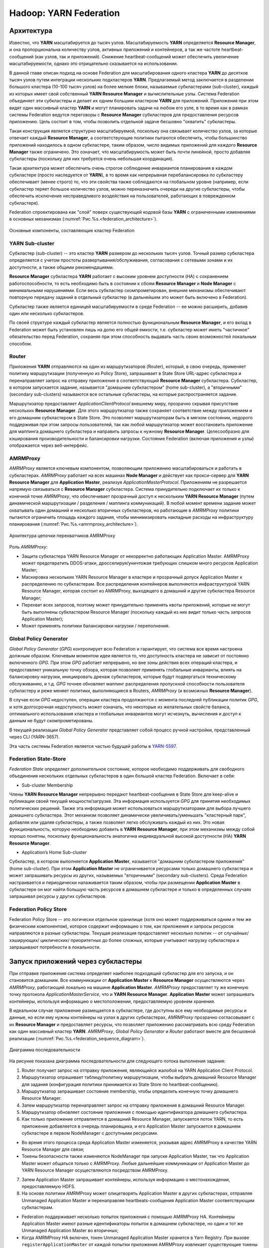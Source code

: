 Hadoop: YARN Federation
========================

Архитектура
-------------

Известно, что **YARN** масштабируется до тысяч узлов. Масштабируемость **YARN** определяется **Resource Manager**, и она пропорциональна количеству узлов, активных приложений и контейнеров, а так же частоте heartbeat-сообщений (как узлов, так и приложений). Снижение heartbeat-сообщений может обеспечить увеличение масштабируемости, однако это отрицательно сказывается на использовании. 

В данной главе описан подход на основе Federation для масштабирования одного кластера **YARN** до десятков тысяч узлов путем интеграции нескольких подкластеров **YARN**. Предлагаемый метод заключается в разделении большого кластера (10-100 тысяч узлов) на более мелкие блоки, называемые субкластерами (sub-cluster), каждый из которых имеет свой собственный **YARN Resource Manager** и вычислительные узлы. Система Federation объединяет эти субкластеры и делает их одним большим кластером **YARN** для приложений. Приложения при этом видят один массивный кластер **YARN** и могут планировать задачи на любом его узле, в то время как в рамках системы Federation ведутся переговоры с **Resource Manager** субкластеров для предоставления ресурсов приложению. Цель состоит в том, чтобы позволить отдельной задаче бесшовно "охватить" субкластеры.

Такая конструкция является структурно масштабируемой, поскольку она связывает количество узлов, за которые отвечает каждый **Resource Manager**, а соответствующие политики пытаются обеспечить, чтобы большинство приложений находилось в одном субкластере, таким образом, число видимых приложений для каждого **Resource Manager** также ограничено. Это означает, что масштабирумость может быть почти линейной, просто добавляя субкластеры (поскольку для них требуется очень небольшая координация). 

Такая архитектура может обеспечить очень строгое соблюдение инвариантов планирования в каждом субкластере (просто наследуется от **YARN**), в то время как непрерывная перебалансировка по субкластеру обеспечивает (менее строго) то, что эти свойства также соблюдаются на глобальном уровне (например, если субкластер теряет большое количество узлов, можно переназначить очереди на другие субкластеры, чтобы обеспечить исключение несправедливого воздействия на пользователей, работающих в поврежденном субкластере).

Federation спроектирована как "слой" поверх существующей кодовой базы **YARN** с ограниченными изменениями в основных механизмах (:numref:`Рис.%s.<federation_architecture>`).

.. _federation_architecture:

.. figure:: ../../imgs/administration/yarn/federation_architecture.png
   :align: center

   Основные компоненты, составляющие кластер Federation



YARN Sub-cluster
^^^^^^^^^^^^^^^^^^

Субкластер (sub-cluster) -- это кластер **YARN** размером до нескольких тысяч узлов. Точный размер субкластера определяется с учетом простоты развертывания/обслуживания, согласования с сетевыми зонами и их доступности, а также общими рекомендациями.

**Resource Manager** субкластера **YARN** работает с высоким уровнем доступности (HA) с сохранением работоспособности, то есть необходимо быть в состоянии к сбоям **Resource Manager** и  **Node Manager** с минимальными нарушениями. Если весь субкластер скомпрометирован, внешние механизмы обеспечивают повторную передачу заданий в отдельный субкластер (в дальнейшем это может быть включено в Federation).

Субкластер также является единицей масштабируемости в среде Federation -- ее можно расширить, добавив один или несколько субкластеров.

По своей структуре каждый субкластер является полностью функциональным **Resource Manager**, и его вклад в Federation может быть установлен лишь на долю его общей емкости, т.е. субкластер может иметь "частичное" обязательство перед Federation, сохраняя при этом способность выдавать часть своих возможностей локальным способом.


Router
^^^^^^^

Приложения **YARN** отправляются на один из маршрутизаторов (Router), который, в свою очередь, применяет политику маршрутизации (полученную из Policy Store), запрашивает в State Store URL-адрес субкластера и перенаправляет запрос на отправку приложения в соответствующий **Resource Manager** субкластера. Субкластер, в котором запускается задание, называется "домашним субкластером" (home sub-cluster), а "вторичными" (secondary sub-clusters) называются все остальные субкластеры, на которые распространяется задание. 

Маршрутизатор предоставляет *ApplicationClientProtocol* внешнему миру, прозрачно скрывая присутствие нескольких **Resource Manager**. Для этого маршрутизатор также сохраняет соответствие между приложением и его домашним субкластером в State Store. Это позволяет маршрутизаторам быть в мягком состоянии, недорого поддерживая при этом запросы пользователей, так как любой маршрутизатор может восстановить приложение для маппинга домашнего субкластера и направить запросы к нужному **Resource Manager**. Целесообразно для кэширования производительности и балансировки нагрузки. Состояние Federation (включая приложения и узлы) отображается через веб-интерфейс.


AMRMProxy
^^^^^^^^^^^

*AMRMProxy* является ключевым компонентом, позволяющим приложению масштабироваться и работать в субкластерах. *AMRMProxy* работает на всех машинах **Node Manager** и действует как прокси-сервер для **YARN Resource Manager** для **Application Master**, реализуя *ApplicationMasterProtocol*. Приложениям не разрешается напрямую связываться с **Resource Manager** субкластера. Система принудительно подключает их только к конечной точке *AMRMProxy*, что обеспечивает прозрачный доступ к нескольким **YARN Resource Manager** (путем динамической маршрутизации / разделения / маппинга коммуникаций). В любой момент времени задание может охватывать один домашний и несколько вторичных субкластеров, но работающие в *AMRMProxy* политики пытаются ограничить площадь каждого задания, чтобы минимизировать накладные расходы на инфраструктуру планирования (:numref:`Рис.%s.<amrmproxy_architecture>`).

.. _amrmproxy_architecture:

.. figure:: ../../imgs/administration/yarn/amrmproxy_architecture.png
   :align: center

   Архитектура цепочки перехватчиков AMRMProxy


Роль *AMRMProxy*:

+ Защита субкластера YARN Resource Manager от некорректно работающих Application Master. AMRMProxy может предотвратить DDOS-атаки, дросселируя/уничтожая требующих слишком много ресурсов Application Master;

+ Маскировка нескольких YARN Resource Manager в кластере и прозрачный допуск Application Master к распределению по субкластерам. Все распределения контейнеров выполняются инфраструктурой YARN Resource Manager, которая состоит из AMRMProxy, выходящего в домашний и другие субкластера Resource Manager;

+ Перехват всех запросов, поэтому может принудительно применять квоты приложений, которые не могут быть выполнены субкластером Resource Manager (поскольку каждый из них видит только часть запросов Application Master);

+ Может применять политики балансировки нагрузки / переполнения.


Global Policy Generator
^^^^^^^^^^^^^^^^^^^^^^^^

*Global Policy Generator* (*GPG*) контролирует всю Federation и гарантирует, что система все время настроена должным образом. Ключевым моментом идеи является то, что доступность кластера не зависит от постоянно включенного *GPG*. При этом *GPG* работает непрерывно, но вне зоны действия всех операций кластера, и предоставляет уникальную точку обзора, которая позволяет применять глобальные инварианты, влиять на балансировку нагрузки, инициировать дренаж субкластеров, которые будут подвергаться техническому обслуживанию, и т.д. *GPG* точнее обновляет маппинг распределения пропускной способности пользователя субкластеру и реже меняет политики, выполняющиеся в Routers, *AMRMProxy* (и возможных **Resource Manager**).

В случае если *GPG* недоступен, операции кластера продолжаются с момента последней публикации политик *GPG*, и хотя долгосрочная недоступность может означать, что некоторые из желательных свойств баланса, оптимального использования кластера и глобальных инвариантов могут исчезнуть, вычисления и доступ к данным не будут скомпрометированы.

В текущей реализации *Global Policy Generator* представляет собой процесс ручной настройки, представленный через CLI (YARN-3657).

Эта часть системы Federation является частью будущей работы в `YARN-5597 <https://issues.apache.org/jira/browse/YARN-5597>`_.


Federation State-Store
^^^^^^^^^^^^^^^^^^^^^^^^

*Federation State* определяет дополнительное состояние, которое необходимо поддерживать для свободного объединения нескольких отдельных субкластеров в один большой кластер Federation. Включает в себя:

+ Sub-cluster Membership

Члены **YARN Resource Manager** непрерывно передают heartbeat-сообщения в State Store для keep-alive и публикации своей текущей мощности/загрузке. Эта информация используется *GPG* для принятия необходимых политических решений. Также эта информация может использоваться маршрутизаторами для выбора лучшего домашнего субкластера. Этот механизм позволяет динамически увеличивать/уменьшать "кластерный парк", добавляя или удаляя субкластеры, а также позволяет легко обслуживать каждый из них. Это новая функциональность, которую необходимо добавить в **YARN Resource Manager**, при этом механизмы между собой хорошо понятны, поскольку функциональность аналогична индивидуальной высокой доступности (HA) **YARN Resource Manager**.

+ Application’s Home Sub-cluster

Субкластер, в котором выполняется **Application Master**, называется "домашним субкластером приложения" (home sub-cluster). При этом **Application Master** не ограничивается ресурсами только домашнего субкластера и может запрашивать ресурсы из других, называемых "вторичными" (secondary sub-clusters). Среда Federation настраивается и периодически налаживается таким образом, чтобы при размещении **Application Master** в субкластере он мог найти большую часть ресурсов в домашнем субкластере и только в определенных случаях запрашивал ресурсы у других субкластеров.


Federation Policy Store
^^^^^^^^^^^^^^^^^^^^^^^^

Federation Policy Store -- это логически отдельное хранилище (хотя оно может поддерживаться одним и тем же физическим компонентом), которое содержит информацию о том, как приложения и запросы ресурсов направляются в разные субкластеры. Текущая реализация предоставляет несколько политик -- от случайных/ хэширующих/ циклических/ приоритетных до более сложных, которые учитывают нагрузку субкластера и запрашивают потребности в локальности.


Запуск приложений через субкластеры
-------------------------------------

При отправке приложения система определяет наиболее подходящий субкластер для его запуска, и он становится домашним. Все коммуникации от **Application Master** к **Resource Manager** осуществляются через *AMRMProxy*, работающий локально на машине **Application Master**. *AMRMProxy* предоставляет ту же конечную точку протокола *ApplicationMasterService*, что и **YARN Resource Manager**. **Application Master** может запрашивать контейнеры, используя информацию о местоположении, предоставляемую уровнем хранения. 

В идеальном случае приложение размещается в субкластере, где доступны все ему необходимые ресурсы и данные, но если ему нужны контейнеры на узлах в других субкластерах, *AMRMProxy* прозрачно согласовывает с их **Resource Manager** и предоставляет ресурсы, что позволяет приложению рассматривать всю среду Federation как один массивный кластер **YARN**. *AMRMProxy*, *Global Policy Generator* и *Router* работают вместе для бесшовной реализации (:numref:`Рис.%s.<federation_sequence_diagram>`).

.. _federation_sequence_diagram:

.. figure:: ../../imgs/administration/yarn/federation_sequence_diagram.png
   :align: center

   Диаграмма последовательности

На рисунке показана диаграмма последовательности для следующего потока выполнения задания:

1. Router получает запрос на отправку приложения, являющийся жалобой на YARN Application Client Protocol.

2. Маршрутизатор опрашивает таблицу/политику маршрутизации, чтобы выбрать домашний Resource Manager для задания (конфигурация политики принимается из State Store по heartbeat-сообщению).

3. Маршрутизатор запрашивает состояние membership, чтобы определить конечную точку домашнего Resource Manager.

4. Затем маршрутизатор перенаправляет запрос на отправку приложения в домашний Resource Manager.

5. Маршрутизатор обновляет состояние приложения с помощью идентификатора домашнего субкластера.

6. Как только приложение отправляется в домашний Resource Manager, запускается поток YARN, то есть приложение добавляется в очередь планировщика, и его Application Master запускается в домашнем субкластере в первом NodeManager с доступными ресурсами. 

+ Во время этого процесса среда Application Master изменяется, указывая адрес AMRMProxy в качестве YARN Resource Manager для связи;

+ Токены безопасности также изменяются NodeManager при запуске Application Master, так что Application Master может общаться только с AMRMProxy. Любые дальнейшие коммуникации от Application Master до YARN Resource Manager осуществляются посредством AMRMProxy.

7. Затем Application Master запрашивает контейнеры, используя информацию о местонахождении, предоставляемую HDFS.

8. На основе политики AMRMProxy может олицетворять Application Master в других субкластерах, отправляя Unmanaged Application Master и перенаправляя heartbeats-сообщения Application Master соответствующим субкластерам. 

+ Federation поддерживает несколько попыток приложения с помощью AMRMProxy HA. Контейнеры Application Master имеют разные идентификаторы попыток в домашнем субкластере, но один и тот же Unmanaged Application Master во вторичных;

+ Когда AMRMProxy HA включен, токен Unmanaged Application Master хранится в Yarn Registry. При вызове ``registerApplicationMaster`` от каждой попытки приложения AMRMProxy извлекает существующие токены Unmanaged Application Master из реестра (если таковые имеются) и повторно подключается к существующим Unmanaged Application Master.

9. AMRMProxy использует как информацию о местонахождении, так и подключаемую политику, настроенную в State Store, чтобы решить, следует ли перенаправлять полученные от Application Master запросы ресурсов в домашний Resource Manager или во вторичный (один или более). На рисунке отображен случай, когда AMRMProxy решает переслать запрос на вторичный Resource Manager.

10. Вторичный Resource Manager предоставляет AMRMProxy актуальные токены контейнера для запуска нового контейнера на узле в его субкластере. Такой механизм гарантирует, что каждый субкластер использует свои собственные токены безопасности и избегает необходимости общего секрета кластера для создания токенов.

11. AMRMProxy пересылает ответ распределения обратно в Application Master.

12. Application Master запускает контейнер на целевом NodeManager (в субкластере 2), используя стандартные протоколы YARN.


Конфигурация
---------------

Настройка **YARN** для использования Federation осуществляется через ряд свойств в файле *conf/yarn-site.xml*.

Общие для всех
^^^^^^^^^^^^^^^

``yarn.federation.enabled`` -- включена Federation или нет. Пример значения:

::

 true
 
``yarn.resourcemanager.cluster-id`` -- уникальный идентификатор субкластера для данного Resource Manager (такой же, что используется для HA). Пример значения:

::

 <unique-subcluster-id> 


**State Store:**

В настоящее время поддерживается реализации State Store на основе **ZooKeeper** и **SQL**.

Обязательные настройки **ZooKeeper** для **Hadoop**:

``yarn.federation.state-store.class`` -- тип State Store. Пример значения:

::

 org.apache.hadoop.yarn.server.federation.store.impl.ZookeeperFederationStateStore
 
``hadoop.zk.address`` -- адрес для ансамбля ZooKeeper. Пример значения:

::

 host:port


Обязательные параметры **SQL**:

``yarn.federation.state-store.class`` -- тип State Store. Пример значения:

::

 org.apache.hadoop.yarn.server.federation.store.impl.SQLFederationStateStore

``yarn.federation.state-store.sql.url`` -- имя базы данных для SQLFederationStateStore, в которой хранится состояние. Пример значения:

::

 jdbc:mysql://<host>:<port>/FederationStateStore

``yarn.federation.state-store.sql.jdbc-class`` -- используемый класс jdbc для SQLFederationStateStore. Пример значения:

::

 com.mysql.jdbc.jdbc2.optional.MysqlDataSource

``yarn.federation.state-store.sql.username`` -- имя пользователя для соединения с БД для SQLFederationStateStore. Пример значения:

::

 <dbuser>

``yarn.federation.state-store.sql.password`` -- пароль для подключения к БД для SQLFederationStateStore. Пример значения:

::

 <dbpass>


Для **MySQL** и **Microsoft SQL Server** предоставляются скрипты.

Для **MySQL** необходимо загрузить последнюю версию *jar 5.x* из `MVN Repository <https://mvnrepository.com/artifact/mysql/mysql-connector-java>`_ и добавить ее в *CLASSPATH*. Затем схема БД создается путем выполнения следующих скриптов SQL в базе данных:

+ sbin/FederationStateStore/MySQL/FederationStateStoreDatabase.sql
+ sbin/FederationStateStore/MySQL/FederationStateStoreUser.sql
+ sbin/FederationStateStore/MySQL/FederationStateStoreTables.sql
+ sbin/FederationStateStore/MySQL/FederationStateStoreStoredProcs.sql

В том же каталоге предоставляются скрипты для удаления хранимых процедур, таблиц, пользователя и базы данных.

.. important:: FederationStateStoreUser.sql определяет для БД пользователя/пароль по умолчанию, для которого настоятельно рекомендуется установить собственный надежный пароль

Для SQL-сервера процесс аналогичен, но драйвер *jdbc* уже включен. Скрипты SQL-сервера находятся в каталоге *sbin/FederationStateStore/SQLServer/*.


**Optional:**

``yarn.federation.failover.enabled`` -- следует ли повторить попытку, учитывая отказоустойчивость Resource Manager в каждом субкластере. Пример значения:

::

 true

``yarn.federation.blacklist-subclusters`` -- список черных списков субкластеров, используемых для отключения субкластера. Пример значения:

::

 <subcluster-id>

``yarn.federation.policy-manager`` -- выбор диспетчера политик, определяющий как Applications и ResourceRequests маршрутизируются через систему. Пример значения:

::

 org.apache.hadoop.yarn.server.federation.policies.manager.WeightedLocalityPolicyManager

``yarn.federation.policy-manager-params`` -- полезная нагрузка, которая настраивает политику. В примере набор весов для политик маршрутизатора и AMRMProxy. Обычно генерируется путем сериализации policymanager, который был сконфигурирован программно, или путем заполнения State Store его сериализованной формой ``.json``. Пример значения:

::

 <binary>

``yarn.federation.subcluster-resolver.class`` -- класс, используемый для определения, к какому субкластеру принадлежит узел, и к какому субкластеру(ам) принадлежит стойка. Пример значения:

::

 org.apache.hadoop.yarn.server.federation.resolver.DefaultSubClusterResolverImpl

``yarn.federation.machine-list`` -- путь к файлу со списком машин, используемых SubClusterResolver. Каждая строка файла представляет собой узел с информацией о субкластере и стойке (например: node1, subcluster1, rack1 / node2, subcluster2, rack1 / node3, subcluster3, rack2 / node4, subcluster3, rack2). Пример значения:

::

 <path of machine-list file>


Resource Manager
^^^^^^^^^^^^^^^^

Дополнительная конфигурация, которая должна отображаться в файле *conf/yarn-site.xml* в каждом **Resource Manager**.

``yarn.resourcemanager.epoch`` -- начальное значение для ряда идентификаторов контейнеров, гарантирующих уникальность container-IDs, генерируемых различными Resource Manager. Поэтому значение параметра должно быть уникальным среди субкластеров и быть достаточно разнесенным, чтобы учитывать сбои. Приращения *1000* допускают большое количество субкластеров и гарантируют практически нулевую вероятность коллизий (коллизия может произойти только в том случае, если контейнер все еще жив при 1000 перезапусках одного Resource Manager, в то время как следующий Resource Manager никогда не перезапускается, и приложение запрашивает больше контейнеров). Пример значения:

::

 <unique-epoch>

Опционально:

``yarn.federation.state-store.heartbeat-interval-secs`` -- интервал частоты, с которой Resource Manager сообщают о своем membership в Federation центральному State Store. Пример значения:

::

 60


Router
^^^^^^^^

Дополнительные конфигурации, которые должны отображаться в файле *conf/yarn-site.xml* в каждом *Router*.

``yarn.router.bind-host`` -- IP-адрес хоста для привязки маршрутизатора. Фактический адрес, к которому привязывается сервер. Если этот адрес установлен, серверы RPC и webapp привязываются к нему и к указанному в yarn.router.*.address порту. Для того, чтобы маршрутизатор слушал все интерфейсы, рекомендуется значение:

::

 0.0.0.0

``yarn.router.clientrm.interceptor-class.pipeline`` -- разделенный запятыми список классов перехватчиков, которые должны запускаться на маршрутизаторе при взаимодействии с клиентом. Последним этапом этого конвейера должен быть Federation Client Interceptor. Пример значения:

::

 org.apache.hadoop.yarn.server.router.clientrm.FederationClientInterceptor

Опционально:

``yarn.router.hostname`` -- имя хоста маршрутизатора. Пример значения:

::

 0.0.0.0

``yarn.router.clientrm.address`` -- адрес клиента маршрутизатора. Пример значения:

::

 0.0.0.0:8050

``yarn.router.webapp.address`` -- адрес веб-приложения на маршрутизаторе. Пример значения:

::

 0.0.0.0:8089

``yarn.router.admin.address`` -- админ-адрес на маршрутизаторе. Пример значения:

::

 0.0.0.0:8052

``yarn.router.webapp.https.address`` -- безопасный адрес веб-приложения на маршрутизаторе. Пример значения:

::

 0.0.0.0:8091

``yarn.router.submit.retry`` -- количество попыток в маршрутизаторе, перед отказом. Пример значения:

::

 3

``yarn.federation.statestore.max-connections`` -- максимальное количество параллельных подключений, которые каждый маршрутизатор устанавливает в State Store. Пример значения:

::

 10

``yarn.federation.cache-ttl.secs`` -- маршрутизатор кеширует информацию, и это время, чтобы уйти до того, как кеш становится недействительным. Пример значения:

::

 60

``yarn.router.webapp.interceptor-class.pipeline`` -- разделенный запятыми список классов перехватчиков, которые должны запускаться на маршрутизаторе при взаимодействии с клиентом через интерфейс REST. Последним этапом этого конвейера должен быть Federation Interceptor REST. Пример значения:

::

 org.apache.hadoop.yarn.server.router.webapp.FederationInterceptorREST


NodeManager
^^^^^^^^^^^^

Дополнительные конфигурации, которые должны отображаться в файле *conf/yarn-site.xml* в каждом **NodeManager**.

``yarn.nodemanager.amrmproxy.enabled`` -- определяет, включен ли AMRMProxy. Пример значения:

::

 true

``yarn.nodemanager.amrmproxy.interceptor-class.pipeline`` -- разделенный запятыми список перехватчиков, которые необходимо запустить в AMRMProxy. Для Federation последним этапом этого конвейера должен быть FederationInterceptor. Пример значения:

::

 org.apache.hadoop.yarn.server.nodemanager.amrmproxy.FederationInterceptor

Опционально:

``yarn.nodemanager.amrmproxy.ha.enable`` -- определяет, включен ли AMRMProxy HA для поддержки нескольких попыток приложения. Пример значения:

::

 true

``yarn.federation.statestore.max-connections`` -- максимальное количество параллельных подключений от каждого AMRMProxy к State Store. Это значение обычно ниже, чем у маршрутизатора, поскольку всегда есть много AMRMProxy, которые могут быстро прожечь многие соединения с БД. Пример значения:

::

 1

``yarn.federation.cache-ttl.secs`` -- время для кэша AMRMProxy. Это значение обычно больше, чем у маршрутизатора, так как количество AMRMProxy велико, и целесообразно ограничить нагрузку центральным State Store. Пример значения:

::

 300


Запуск тестового задания
-------------------------

Для отправки заданий в кластер Federation необходимо создать отдельный набор конфигураций для клиента, из которого будут отправляться задания. В них *conf/yarn-site.xml* должен иметь следующие дополнительные конфигурации:

``yarn.resourcemanager.address`` -- перенаправляет запущенные на клиенте задания на клиентский порт маршрутизатора Resource Manager. Пример значения:

::

 <router_host>:8050

``yarn.resourcemanager.scheduler.address`` -- перенаправляет задания на порт федерации AMRMProxy. Пример значения:

::

 localhost:8049

Любые задания **YARN** для кластера могут быть отправлены из описанных выше конфигураций клиента. Чтобы запустить задание через Federation, сначала необходимо запустить все участвующие в ней кластеры. Затем выполнить старт маршрутизатора на компьютере маршрутизатора с помощью команды:

::

 $HADOOP_HOME/bin/yarn --daemon start router

Теперь, когда *$HADOOP_CONF_DIR* указывает на папку конфигураций клиента, необходимо запустить задание обычным способом. Конфигурации направляют задание на клиентский порт маршрутизатора **Resource Manager**, где Router должен прослушиваться после запуска. Пример запуска задания *Pi* на кластере Federation с клиента:

::

 $HADOOP_HOME/bin/yarn jar hadoop-mapreduce-examples-3.0.0.jar pi 16 1000

Задание передается на маршрутизатор, который использует сгенерированную политику из *GPG*, чтобы выбрать домашний **Resource Manager** для задания.

Выходные данные приведенного примера задания должны быть примерно такими:

::

 2017-07-13 16:29:25,055 INFO mapreduce.Job: Job job_1499988226739_0001 running in uber mode : false
 2017-07-13 16:29:25,056 INFO mapreduce.Job:  map 0% reduce 0%
 2017-07-13 16:29:33,131 INFO mapreduce.Job:  map 38% reduce 0%
 2017-07-13 16:29:39,176 INFO mapreduce.Job:  map 75% reduce 0%
 2017-07-13 16:29:45,217 INFO mapreduce.Job:  map 94% reduce 0%
 2017-07-13 16:29:46,228 INFO mapreduce.Job:  map 100% reduce 100%
 2017-07-13 16:29:46,235 INFO mapreduce.Job: Job job_1499988226739_0001 completed successfully
 .
 .
 .
 Job Finished in 30.586 seconds
 Estimated value of Pi is 3.14250000......


Состояние задания также можно отслеживать в веб-интерфейсе маршрутизатора по адресу *routerhost:8089*. 

Важно обратить внимание, что для использования Federation не потребовалось никаких изменений в коде или перекомпиляции входного jar. Кроме того, выходные данные приведенного задания такие же, как и при запуске без Federation. Чтобы получить все преимущества Federation, рекомендуется использовать большее количество mappers, чем того требует кластер. Для приведенного примера это число составляет *16*.

